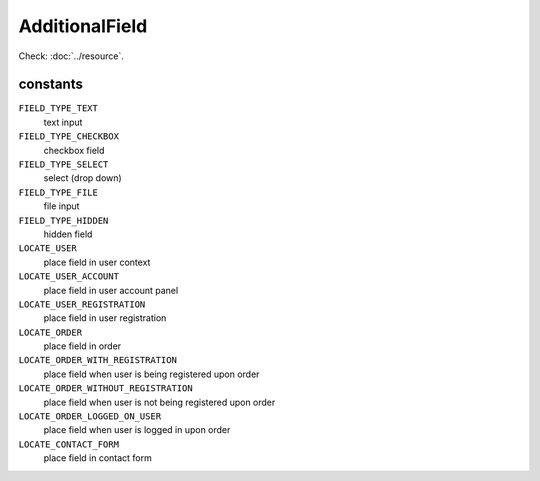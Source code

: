 AdditionalField
===============

.. php:namespace:: DreamCommerce\ShopAppstoreLib\Resource
.. php:class:: AdditionalField

Check: :doc:`../resource`.

constants
*********

``FIELD_TYPE_TEXT``
    text input
``FIELD_TYPE_CHECKBOX``
    checkbox field
``FIELD_TYPE_SELECT``
    select (drop down)
``FIELD_TYPE_FILE``
    file input
``FIELD_TYPE_HIDDEN``
    hidden field
``LOCATE_USER``
    place field in user context
``LOCATE_USER_ACCOUNT``
    place field in user account panel
``LOCATE_USER_REGISTRATION``
    place field in user registration
``LOCATE_ORDER``
    place field in order
``LOCATE_ORDER_WITH_REGISTRATION``
    place field when user is being registered upon order
``LOCATE_ORDER_WITHOUT_REGISTRATION``
    place field when user is not being registered upon order
``LOCATE_ORDER_LOGGED_ON_USER``
    place field when user is logged in upon order
``LOCATE_CONTACT_FORM``
    place field in contact form

